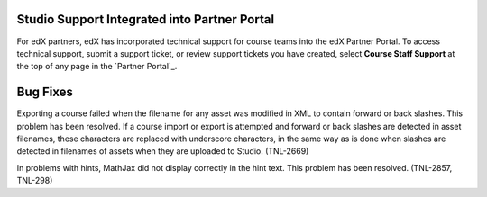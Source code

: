
=============================================
Studio Support Integrated into Partner Portal
=============================================

For edX partners, edX has incorporated technical support for course teams into
the edX Partner Portal. To access technical support, submit a support ticket,
or review support tickets you have created, select **Course Staff Support** at
the top of any page in the `Partner Portal`_.


=============================================
Bug Fixes
=============================================

Exporting a course failed when the filename for any asset was modified in XML
to contain forward or back slashes. This problem has been resolved. If a
course import or export is attempted and forward or back slashes are detected
in asset filenames, these characters are replaced with underscore characters,
in the same way as is done when slashes are detected in filenames of assets
when they are uploaded to Studio. (TNL-2669)

In problems with hints, MathJax did not display correctly in the hint text.
This problem has been resolved. (TNL-2857, TNL-298)
